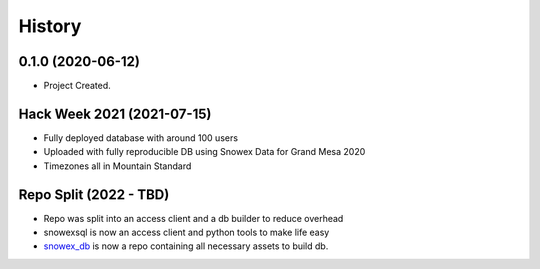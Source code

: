 =======
History
=======

0.1.0 (2020-06-12)
------------------

* Project Created.

Hack Week 2021 (2021-07-15)
---------------------------

* Fully deployed database with around 100 users
* Uploaded with fully reproducible DB using Snowex Data for Grand Mesa 2020
* Timezones all in Mountain Standard

Repo Split (2022 - TBD)
----------------

* Repo was split into an access client and a db builder to reduce overhead
* snowexsql is now an access client and python tools to make life easy
* snowex_db_ is now a repo containing all necessary assets to build db.
.. _snowex_db: https://github.com/SnowEx/snowex_db
